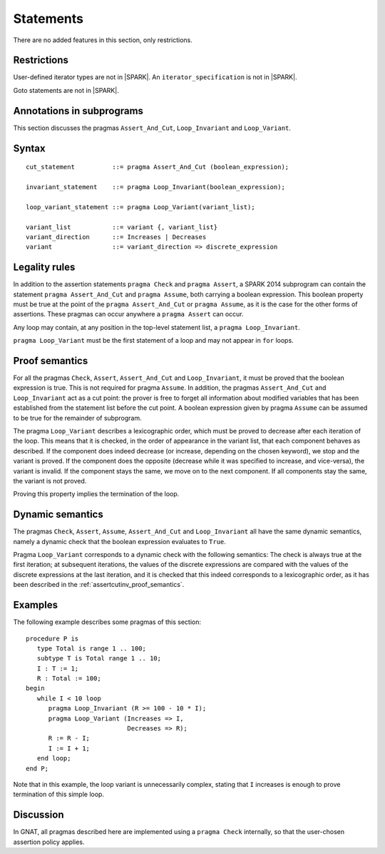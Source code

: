 Statements
==========


There are no added features in this section, only restrictions.

.. todo:: I think these new pragmas are regarded as statements and
    should appear here.  The text has been copied directly from the
    initial langauge design document as prepared by Johannes. It needs
    to be tided up into LRM format

Restrictions
------------

User-defined iterator types are not in |SPARK|. An ``iterator_specification``
is not in |SPARK|.

Goto statements are not in |SPARK|.

Annotations in subprograms
--------------------------

This section discusses the pragmas ``Assert_And_Cut``, ``Loop_Invariant`` and
``Loop_Variant``.

Syntax
------

.. todo::
  We need to document the Assume pragma.

::

      cut_statement          ::= pragma Assert_And_Cut (boolean_expression);

      invariant_statement    ::= pragma Loop_Invariant(boolean_expression);

      loop_variant_statement ::= pragma Loop_Variant(variant_list);

      variant_list           ::= variant {, variant_list}
      variant_direction      ::= Increases | Decreases
      variant                ::= variant_direction => discrete_expression

Legality rules
--------------

In addition to the assertion statements ``pragma Check`` and ``pragma
Assert``, a SPARK 2014 subprogram can contain the statement ``pragma
Assert_And_Cut`` and ``pragma Assume``, both carrying a boolean
expression. This boolean property must be true at the point of the
``pragma Assert_And_Cut`` or ``pragma Assume``, as it is the case for
the other forms of assertions. These pragmas can occur anywhere a
``pragma Assert`` can occur.

Any loop may contain, at any position in the top-level statement list, a
``pragma Loop_Invariant``.

``pragma Loop_Variant`` must be the first statement of a loop and may not
appear in ``for`` loops.

.. _assertcutinv_proof_semantics:

Proof semantics
---------------

For all the pragmas ``Check``, ``Assert``, ``Assert_And_Cut`` and
``Loop_Invariant``, it must be proved that the boolean expression is true.
This is not required for pragma ``Assume``. In addition, the pragmas
``Assert_And_Cut`` and ``Loop_Invariant`` act as a cut point: the prover is
free to forget all information about modified variables that has been
established from the statement list before the cut point. A boolean expression
given by pragma ``Assume`` can be assumed to be true for the remainder of
subprogram.

The pragma ``Loop_Variant`` describes a lexicographic order, which must be
proved to decrease after each iteration of the loop. This means that it is
checked, in the order of appearance in the variant list, that each component
behaves as described. If the component does indeed decrease (or increase,
depending on the chosen keyword), we stop and the variant is proved. If the
component does the opposite (decrease while it was specified to increase, and
vice-versa), the variant is invalid. If the component stays the same, we move
on to the next component. If all components stay the same, the variant is not
proved.

Proving this property implies the termination of the loop.

Dynamic semantics
-----------------

The pragmas ``Check``, ``Assert``, ``Assume``, ``Assert_And_Cut`` and
``Loop_Invariant`` all have the same dynamic semantics, namely a
dynamic check that the boolean expression evaluates to ``True``.

Pragma ``Loop_Variant`` corresponds to a dynamic check with the following
semantics: The check is always true at the first iteration; at subsequent
iterations, the values of the discrete expressions are compared with the
values of the discrete expressions at the last iteration, and it is checked
that this indeed corresponds to a lexicographic order, as it has been
described in the :ref:`assertcutinv_proof_semantics`.

Examples
--------

.. highlight:: ada

The following example describes some pragmas of this section::

   procedure P is
      type Total is range 1 .. 100;
      subtype T is Total range 1 .. 10;
      I : T := 1;
      R : Total := 100;
   begin
      while I < 10 loop
         pragma Loop_Invariant (R >= 100 - 10 * I);
         pragma Loop_Variant (Increases => I,
                              Decreases => R);
         R := R - I;
         I := I + 1;
      end loop;
   end P;

Note that in this example, the loop variant is unnecessarily complex, stating
that ``I`` increases is enough to prove termination of this simple loop.

Discussion
----------

In GNAT, all pragmas described here are implemented using a ``pragma Check``
internally, so that the user-chosen assertion policy applies.
